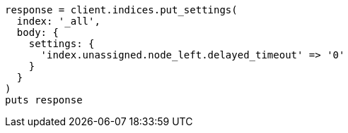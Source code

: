 [source, ruby]
----
response = client.indices.put_settings(
  index: '_all',
  body: {
    settings: {
      'index.unassigned.node_left.delayed_timeout' => '0'
    }
  }
)
puts response
----
